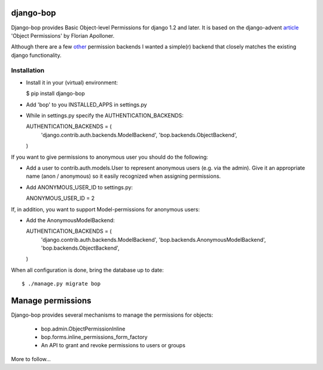 django-bop
==========

Django-bop provides Basic Object-level Permissions for django 1.2 and
later. It is based on the django-advent article_ 'Object Permissions'
by Florian Apolloner.

Although there are a few other_ permission backends I wanted a
simple(r) backend that closely matches the existing django
functionality.

Installation
------------

* Install it in your (virtual) environment:

  $ pip install django-bop

* Add 'bop' to you INSTALLED_APPS in settings.py

* While in settings.py specify the AUTHENTICATION_BACKENDS:

  AUTHENTICATION_BACKENDS = (
      'django.contrib.auth.backends.ModelBackend',
      'bop.backends.ObjectBackend',
  )

If you want to give permissions to anonymous user you should do the following:

* Add a user to contrib.auth.models.User to represent anonymous users
  (e.g. via the admin). Give it an appropriate name (anon / anonymous)
  so it easily recognized when assigning permissions.

* Add ANONYMOUS_USER_ID to settings.py::

  ANONYMOUS_USER_ID = 2

If, in addition, you want to support Model-permissions for anonymous
users:

* Add the AnonymousModelBackend::

  AUTHENTICATION_BACKENDS = (
      'django.contrib.auth.backends.ModelBackend',
      'bop.backends.AnonymousModelBackend',
      'bop.backends.ObjectBackend',
  )

When all configuration is done, bring the database up to date::

  $ ./manage.py migrate bop


Manage permissions
==================

Django-bop provides several mechanisms to manage the permissions for
objects: 

 * bop.admin.ObjectPermissionInline
 * bop.forms.inline_permissions_form_factory
 * An API to grant and revoke permissions to users or groups

More to follow...

.. _article: http://djangoadvent.com/1.2/object-permissions/
.. _other: http://www.djangopackages.com/grids/g/perms/
